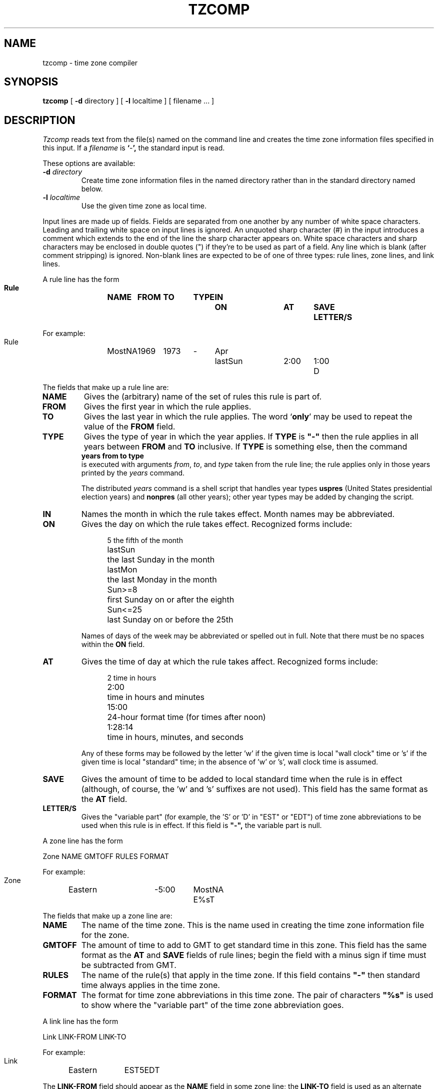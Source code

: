 .TH TZCOMP 8
.SH NAME
tzcomp \- time zone compiler
.SH SYNOPSIS
.B tzcomp
[
.B \-d
directory ] [
.B \-l
localtime ] [ filename ... ]
.SH DESCRIPTION
.I Tzcomp
reads text from the file(s) named on the command line
and creates the time zone information files specified in this input.
If a
.I filename
is
.BR ` - ',
the standard input is read.
.PP
These options are available:
.TP
.BI "\-d " directory
Create time zone information files in the named directory rather than
in the standard directory named below.
.TP
.BI "\-l " localtime
Use the given time zone as local time.
.PP
Input lines are made up of fields.
Fields are separated from one another by any number of white space characters.
Leading and trailing white space on input lines is ignored.
An unquoted sharp character (#) in the input introduces a comment which extends
to the end of the line the sharp character appears on.
White space characters and sharp characters may be enclosed in double quotes
(") if they're to be used as part of a field.
Any line which is blank (after comment stripping) is ignored.
Non-blank lines are expected to be of one of three
types:  rule lines, zone lines, and link lines.
.PP
A rule line has the form
.nf
.B
.ti +.5i
.ta \w'Rule 'u +\w'MostNA 'u +\w'FROM 'u +\w'1973 'u +\w'TYPE 'u +\w'Apr 'u +\w'lastSun 'u +\w'2:00 'u +\w'SAVE 'u
.sp
Rule	NAME	FROM	TO	TYPE	IN	ON	AT	SAVE	LETTER/S
.sp
For example:
.ti +.5i
.sp
Rule	MostNA	1969	1973	-	Apr	lastSun	2:00	1:00	D
.sp
.fi
The fields that make up a rule line are:
.TP
.B NAME
Gives the (arbitrary) name of the set of rules this rule is part of.
.TP
.B FROM
Gives the first year in which the rule applies.
.TP
.B TO
Gives the last year in which the rule applies.
The word
.RB ` only '
may be used to repeat the value of the
.B
FROM
field.
.TP
.B TYPE
Gives the type of year in which the year applies.  If
.B TYPE
is
.B
"-"
then the rule applies in all years between
.B FROM
and
.B TO
inclusive.
If
.B TYPE
is something else, then the command
.B
.ti +.5i
years from to type
.br
is executed with arguments
.IR from ,
.IR to ,
and
.IR type
taken from the rule line; the rule applies only in those years
printed by the
.I years
command.

The distributed
.I years
command is a shell script that handles year types
.B uspres
(United States presidential election years)
and
.B nonpres
(all other years);
other year types may be added by changing the script.
.TP
.B IN
Names the month in which the rule takes effect.  Month names may be
abbreviated.
.TP
.B ON
Gives the day on which the rule takes effect.
Recognized forms include:
.nf
.in +.5i
.sp
.ta \w'lastSun  'u
5	the fifth of the month
lastSun	the last Sunday in the month
lastMon	the last Monday in the month
Sun>=8	first Sunday on or after the eighth
Sun<=25	last Sunday on or before the 25th
.fi
.in -.5i
.sp
Names of days of the week may be abbreviated or spelled out in full.
Note that there must be no spaces within the
.B ON
field.
.TP
.B AT
Gives the time of day at which the rule takes affect.
Recognized forms include:
.nf
.in +.5i
.sp
.ta \w'1:28:13  'u
2	time in hours
2:00	time in hours and minutes
15:00	24-hour format time (for times after noon)
1:28:14	time in hours, minutes, and seconds
.fi
.in -.5i
.sp
Any of these forms may be followed by the letter 'w' if the given time is
local "wall clock" time or 's' if the given time is local "standard" time;
in the absence of 'w' or 's', wall clock time is assumed.
.TP
.B SAVE
Gives the amount of time to be added to local standard time when the rule is in
effect (although, of course, the 'w' and 's' suffixes are not used).
This field has the same format as the
.B AT
field.
.TP
.B LETTER/S
Gives the "variable part" (for example, the 'S' or 'D' in "EST" or "EDT")
of time zone abbreviations to be used when this rule is in effect.
If this field is
.B
"-",
the variable part is null.
.PP
A zone line has the form
.sp
.nf
.ti +.5i
.ta \w'Zone 'u +\w'Eastern 'u +\w'GMTOFF 'u +\w'MostNA 'u
Zone	NAME	GMTOFF	RULES	FORMAT
.sp
For example:
.sp
.ti +.5i
Zone	Eastern	-5:00	MostNA	E%sT
.sp
.fi
The fields that make up a zone line are:
.TP
.B NAME
The name of the time zone.
This is the name used in creating the time zone information file for the zone.
.TP
.B GMTOFF
The amount of time to add to GMT to get standard time in this zone.
This field has the same format as the
.B AT
and
.B SAVE
fields of rule lines;
begin the field with a minus sign if time must be subtracted from GMT.
.TP
.B RULES
The name of the rule(s) that apply in the time zone.
If this field contains
.B
"-"
then standard time always applies in the time zone.
.TP
.B FORMAT
The format for time zone abbreviations in this time zone.
The pair of characters
.B
"%s"
is used to show where the "variable part" of the time zone abbreviation goes.
.PP
A link line has the form
.sp
.nf
.ti +.5i
.ta \w'Link 'u +\w'LINK-FROM 'u
Link	LINK-FROM	LINK-TO
.sp
For example:
.sp
.ti +.5i
Link	Eastern		EST5EDT
.sp
.fi
The
.B LINK-FROM
field should appear as the
.B NAME
field in some zone line;
the
.B LINK-TO
field is used as an alternate name for that zone.
.PP
Lines may appear in any order in the input.
.SH NOTE
For areas with more than two types of local time (if indeed there are such),
you may get to use local standard time in "AT" field of the earliest
transition time's rule to ensure that
the earliest transition time recorded in the compiled file is correct.
.SH FILES
/etc/tzdir	standard directory used for created files
.SH "SEE ALSO"
settz(3), tzfile(5)
.. %W%
